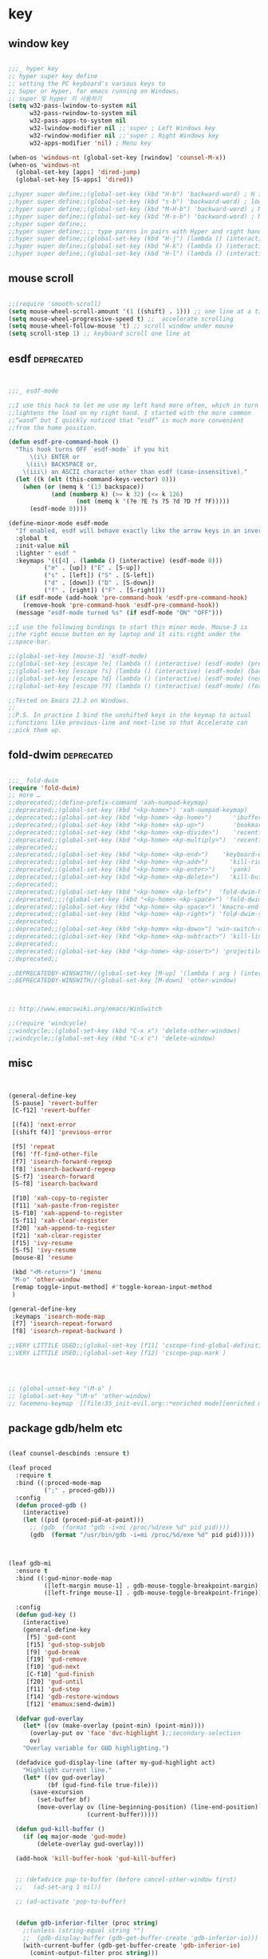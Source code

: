 # -*- coding: utf-8; -*-


* key


** window key          
 #+BEGIN_SRC emacs-lisp 

   ;;;_ hyper key 
   ;; hyper super key define
   ;; setting the PC keyboard's various keys to
   ;; Super or Hyper, for emacs running on Windows.
   ;; super 및 hyper 키 사용하기 
   (setq w32-pass-lwindow-to-system nil 
         w32-pass-rwindow-to-system nil 
         w32-pass-apps-to-system nil 
         w32-lwindow-modifier nil ;;'super ; Left Windows key 
         w32-rwindow-modifier nil ;;'super ; Right Windows key 
         w32-apps-modifier 'nil) ; Menu key

   (when-os 'windows-nt (global-set-key [rwindow] 'counsel-M-x))
   (when-os 'windows-nt 
     (global-set-key [apps] 'dired-jump)
     (global-set-key [S-apps] 'dired))

   ;;hyper super define;;(global-set-key (kbd "H-b") 'backward-word) ; H is for hyper
   ;;hyper super define;;(global-set-key (kbd "s-b") 'backward-word) ; lower case “s” is for super
   ;;hyper super define;;(global-set-key (kbd "M-H-b") 'backward-word) ; Meta+Hyper+b
   ;;hyper super define;;(global-set-key (kbd "M-s-b") 'backward-word) ; Meta+Super+b
   ;;hyper super define;;
   ;;hyper super define;;;; type parens in pairs with Hyper and right hands's home-row
   ;;hyper super define;;(global-set-key (kbd "H-j") (lambda () (interactive) (insert "{}") (backward-char 1)))
   ;;hyper super define;;(global-set-key (kbd "H-k") (lambda () (interactive) (insert "()") (backward-char 1)))
   ;;hyper super define;;(global-set-key (kbd "H-l") (lambda () (interactive) (insert "[]") (backward-char 1)))

#+END_SRC

** mouse scroll
   #+BEGIN_SRC emacs-lisp
   
   ;;(require 'smooth-scroll)
   (setq mouse-wheel-scroll-amount '(1 ((shift) . 1))) ;; one line at a time
   (setq mouse-wheel-progressive-speed t) ;;  accelerate scrolling
   (setq mouse-wheel-follow-mouse 't) ;; scroll window under mouse
   (setq scroll-step 1) ;; keyboard scroll one line at
   #+END_SRC

** esdf                                                         :deprecated:
   #+BEGIN_SRC emacs-lisp :tangle no
   

   ;;;_ esdf-mode

   ;;I use this hack to let me use my left hand more often, which in turn
   ;;lightens the load on my right hand. I started with the more common
   ;;“wasd” but I quickly noticed that “esdf” is much more convenient
   ;;from the home position.  

   (defun esdf-pre-command-hook ()
     "This hook turns OFF `esdf-mode` if you hit
         \(i\) ENTER or
        \(ii\) BACKSPACE or,
       \(iii\) an ASCII character other than esdf (case-insensitive)."
     (let ((k (elt (this-command-keys-vector) 0)))
       (when (or (memq k '(13 backspace))
               (and (numberp k) (>= k 32) (<= k 126)
                      (not (memq k '(?e ?E ?s ?S ?d ?D ?f ?F)))))
         (esdf-mode 0))))

   (define-minor-mode esdf-mode
     "If enabled, esdf will behave exactly like the arrow keys in an inverted-T."
     :global t
     :init-value nil
     :lighter " esdf "
     :keymaps '(([4] . (lambda () (interactive) (esdf-mode 0)))
             ("e" . [up]) ("E" . [S-up])
             ("s" . [left]) ("S" . [S-left])
             ("d" . [down]) ("D" . [S-down])
             ("f" . [right]) ("F" . [S-right]))
     (if esdf-mode (add-hook 'pre-command-hook 'esdf-pre-command-hook)
       (remove-hook 'pre-command-hook 'esdf-pre-command-hook))
     (message "esdf-mode turned %s" (if esdf-mode "ON" "OFF")))

   ;;I use the following bindings to start this minor mode. Mouse-3 is
   ;;the right mouse button on my laptop and it sits right under the
   ;;space-bar. 

   ;;(global-set-key [mouse-3] 'esdf-mode)
   ;;(global-set-key [escape ?e] (lambda () (interactive) (esdf-mode) (previous-line)))
   ;;(global-set-key [escape ?s] (lambda () (interactive) (esdf-mode) (backward-char)))
   ;;(global-set-key [escape ?d] (lambda () (interactive) (esdf-mode) (next-line)))
   ;;(global-set-key [escape ?f] (lambda () (interactive) (esdf-mode) (forward-char)))

   ;;Tested on Emacs 23.2 on Windows.
   ;;
   ;;P.S. In practice I bind the unshifted keys in the keymap to actual
   ;;functions like previous-line and next-line so that Accelerate can
   ;;pick them up. 

#+END_SRC

** fold-dwim                                                    :deprecated:
#+BEGIN_SRC emacs-lisp :tangle no

   ;;;_ fold-dwim
   (require 'fold-dwim)
   ;; more …
   ;;deprecated;;(define-prefix-command 'xah-numpad-keymap)
   ;;deprecated;;(global-set-key (kbd "<kp-home>") 'xah-numpad-keymap)
   ;;deprecated;;(global-set-key (kbd "<kp-home> <kp-home>")      'ibuffer)
   ;;deprecated;;(global-set-key (kbd "<kp-home> <kp-up>")        'bookmark-bmenu-list)
   ;;deprecated;;(global-set-key (kbd "<kp-home> <kp-divide>")    'recentf-open-files)
   ;;deprecated;;(global-set-key (kbd "<kp-home> <kp-multiply>")  'recentf-open-most-recent-file)
   ;;deprecated;;
   ;;deprecated;;(global-set-key (kbd "<kp-home> <kp-end>")    'keyboard-escape-quit)
   ;;deprecated;;(global-set-key (kbd "<kp-home> <kp-add>")      'kill-ring-save)
   ;;deprecated;;(global-set-key (kbd "<kp-home> <kp-enter>")    'yank)
   ;;deprecated;;(global-set-key (kbd "<kp-home> <kp-delete>")   'kill-buffer)
   ;;deprecated;;
   ;;deprecated;;(global-set-key (kbd "<kp-home> <kp-left>")  'fold-dwim-hide-all)
   ;;deprecated;;;;(global-set-key (kbd "<kp-home> <kp-space>") 'fold-dwim-toggle)
   ;;deprecated;;(global-set-key (kbd "<kp-home> <kp-space>") 'kmacro-end-and-call-macro)
   ;;deprecated;;(global-set-key (kbd "<kp-home> <kp-right>") 'fold-dwim-show-all)
   ;;deprecated;;
   ;;deprecated;;(global-set-key (kbd "<kp-home> <kp-down>") 'win-switch-dispatch)
   ;;deprecated;;(global-set-key (kbd "<kp-home> <kp-subtract>") 'kill-line)
   ;;deprecated;;
   ;;deprecated;;(global-set-key (kbd "<kp-home> <kp-insert>") 'projectile-switch-to-buffer)
   ;;deprecated;;

   ;;DEPRECATEDBY-WINSWITH//(global-set-key [M-up] '(lambda ( arg ) (interactive "p" ) ( other-window (* -1 arg) t )))
   ;;DEPRECATEDBY-WINSWITH//(global-set-key [M-down] 'other-window)



   ;; http://www.emacswiki.org/emacs/WinSwitch

   ;;(require 'windcycle)
   ;;windcycle;;(global-set-key (kbd "C-x x") 'delete-other-windows)
   ;;windcycle;;(global-set-key (kbd "C-x c") 'delete-window)
#+END_SRC


** misc
#+BEGIN_SRC emacs-lisp


  (general-define-key
   [S-pause] 'revert-buffer
   [C-f12] 'revert-buffer

   [(f4)] 'next-error
   [(shift f4)] 'previous-error

   [f5] 'repeat
   [f6] 'ff-find-other-file
   [f7] 'isearch-forward-regexp
   [f8] 'isearch-backward-regexp
   [S-f7] 'isearch-forward
   [S-f8] 'isearch-backward

   [f10] 'xah-copy-to-register
   [f11] 'xah-paste-from-register
   [S-f10] 'xah-append-to-register
   [S-f11] 'xah-clear-register
   [f20] 'xah-append-to-register
   [f21] 'xah-clear-register
   [f15] 'ivy-resume
   [S-f5] 'ivy-resume
   [mouse-8] 'resume

   (kbd "<M-return>") 'imenu
   "M-o" 'other-window
   [remap toggle-input-method] #'toggle-korean-input-method
   )

  (general-define-key
   :keymaps 'isearch-mode-map
   [f7] 'isearch-repeat-forward
   [f8] 'isearch-repeat-backward )

  ;;VERY LITTILE USED;;(global-set-key [f11] 'cscope-find-global-definition )
  ;;VERY LITTILE USED;;(global-set-key [f12] 'cscope-pop-mark )




  ;; (global-unset-key "\M-o" ) 
  ;; (global-set-key "\M-o" 'other-window)
  ;; facemenu-keymap  [[file:35_init-evil.org::*enriched mode][enriched mode]]

#+END_SRC

** package gdb/helm etc
   
#+BEGIN_SRC emacs-lisp

  (leaf counsel-descbinds :ensure t)

  (leaf proced
    :require t
    :bind ((:proced-mode-map
            (";" . proced-gdb)))
    :config 
    (defun proced-gdb ()
      (interactive)
      (let ((pid (proced-pid-at-point)))
        ;; (gdb  (format "gdb -i=mi /proc/%d/exe %d" pid pid))))
        (gdb  (format "/usr/bin/gdb -i=mi /proc/%d/exe %d" pid pid)))))



  (leaf gdb-mi
    :ensure t
    :bind ((:gud-minor-mode-map
            ([left-margin mouse-1] . gdb-mouse-toggle-breakpoint-margin)
            ([left-fringe mouse-1] . gdb-mouse-toggle-breakpoint-fringe)))

    :config
    (defun gud-key ()
      (interactive)
      (general-define-key
       [f5] 'gud-cont
       [f15] 'gud-stop-subjob
       [f9] 'gud-break
       [f19] 'gud-remove
       [f10] 'gud-next
       [C-f10] 'gud-finish
       [f20] 'gud-until
       [f11] 'gud-step
       [f14] 'gdb-restore-windows
       [f12] 'emamux:send-dwim)) 

    (defvar gud-overlay
      (let* ((ov (make-overlay (point-min) (point-min))))
        (overlay-put ov 'face 'dvc-highlight );;secondary-selection 
        ov)
      "Overlay variable for GUD highlighting.")

    (defadvice gud-display-line (after my-gud-highlight act)
      "Highlight current line."
      (let* ((ov gud-overlay)
             (bf (gud-find-file true-file)))
        (save-excursion
          (set-buffer bf)
          (move-overlay ov (line-beginning-position) (line-end-position)
                        (current-buffer)))))

    (defun gud-kill-buffer ()
      (if (eq major-mode 'gud-mode)
          (delete-overlay gud-overlay)))

    (add-hook 'kill-buffer-hook 'gud-kill-buffer)


    ;; (defadvice pop-to-buffer (before cancel-other-window first)
    ;;   (ad-set-arg 1 nil))

    ;; (ad-activate 'pop-to-buffer)


    (defun gdb-inferior-filter (proc string)
      ;;(unless (string-equal string "")
      ;;  (gdb-display-buffer (gdb-get-buffer-create 'gdb-inferior-io)))
      (with-current-buffer (gdb-get-buffer-create 'gdb-inferior-io)
        (comint-output-filter proc string)))


    (if (not gdb-non-stop-setting)
        (defun gud-stop-subjob ()
          (interactive)
          (with-current-buffer gud-comint-buffer
            (cond ((string-equal gud-target-name "emacs")
                   (comint-stop-subjob))
                  ((eq gud-minor-mode 'jdb)
                   (gud-call "suspend"))
                  ;;use-comint;;((eq gud-minor-mode 'gdbmi)
                  ;;use-comint;; (gud-call (gdb-gud-context-command "-exec-interrupt")))
                  (t
                   (comint-interrupt-subjob)))))))
#+END_SRC

#+RESULTS:
: t

** xah isearch
#+BEGIN_SRC emacs-lisp
  ;; http://ergoemacs.org/emacs/emacs_isearch_by_arrow_keys.html

  ;; set arrow keys in isearch. left/right is backward/forward, up/down is history. press Return to exit
  (general-define-key
   :keymaps 'isearch-mode-map
   (kbd "<up>") 'isearch-ring-retreat 
   (kbd "<down>") 'isearch-ring-advance 
   (kbd "<left>") 'isearch-repeat-backward
   (kbd "<right>") 'isearch-repeat-forward)

  (general-define-key
   :keymaps 'minibuffer-local-isearch-map
   (kbd "<left>") 'isearch-reverse-exit-minibuffer
   (kbd "<right>") 'isearch-forward-exit-minibuffer)
 #+END_SRC
** repeat-complex command
#+BEGIN_SRC emacs-lisp
  (defun repeat-complex-command-noprompt (arg)
    "Edit and re-evaluate last complex command, or ARGth from last.
  A complex command is one which used the minibuffer.
  The command is placed in the minibuffer as a Lisp form for editing.
  The result is executed, repeating the command as changed.
  If the command has been changed or is not the most recent previous
  command it is added to the front of the command history.
  You can use the minibuffer history commands \
  \\<minibuffer-local-map>\\[next-history-element] and \\[previous-history-element]
  to get different commands to edit and resubmit."
    (interactive "p")
    (let ((elt (nth (1- arg) command-history))
          newcmd)
      (if elt
          (progn
            (setq newcmd elt)

            ;; If command to be redone does not match front of history,
            ;; add it to the history.
            (or (equal newcmd (car command-history))
                (setq command-history (cons newcmd command-history)))
            (apply #'funcall-interactively
                   (car newcmd)
                   (mapcar (lambda (e) (eval e t)) (cdr newcmd))))
        (if command-history
            (error "Argument %d is beyond length of command history" arg)
          (error "There are no previous complex commands to repeat")))))




  (global-set-key [(meta f5)] #'repeat-complex-command) 
  (global-set-key [(shift f5)] #'repeat-complex-command-noprompt) 
#+END_SRC

#+RESULTS:
: repeat-complex-command-noprompt

** helm-bookmark-map

   #+BEGIN_SRC emacs-lisp
   (require 'helm-bookmark)
   #+END_SRC

** ace-link
   #+BEGIN_SRC emacs-lisp
   (ace-link-setup-default)
   #+END_SRC
** toggle maximize-buffer :deprecated:
#+begin_src emacs-lisp :tangle on 

  (global-set-key [f14] 'spacemacs/toggle-maximize-buffer)
  (global-set-key [S-f14] (lambda () (interactive) (save-mark-and-excursion (switch-to-buffer-other-window "*Occur*") (other-window 1))))
  (global-set-key [M-f14] (lambda () (interactive) (save-mark-and-excursion (switch-to-buffer-other-window "*Grep*") (other-window 1))))
  (global-set-key [f9] 'other-window)
  (global-set-key [insert] 'counsel-M-x)

#+end_src
